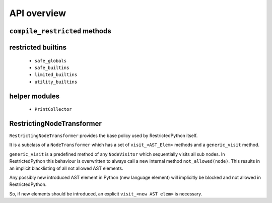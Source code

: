 API overview
------------

``compile_restricted`` methods
++++++++++++++++++++++++++++++

.. py:method:: compile_restricted(source, filename, mode, flags, dont_inherit, policy)
    :module: RestrictedPython

    Compiles source code into interpretable byte code.

    :param source: (required). the source code that should be compiled
    :param filename: (optional). defaults to ``'<unknown>'``
    :param mode: (optional). Use ``'exec'``, ``'eval'``, ``'single'`` or ``'function'``. defaults to ``'exec'``
    :param flags: (optional). defaults to ``0``
    :param dont_inherit: (optional). defaults to ``False``
    :param policy: (optional). defaults to ``RestrictingNodeTransformer``
    :type source: str or unicode text or ``ast.AST``
    :type filename: str or unicode text
    :type mode: str or unicode text
    :type flags: int
    :type dont_inherit: int
    :type policy: RestrictingNodeTransformer class
    :return: Python ``code`` object

.. py:method:: compile_restricted_exec(source, filename, flags, dont_inherit, policy)
    :module: RestrictedPython

    Compiles source code into interpretable byte code with ``mode='exec'``.
    Use mode ``'exec'`` if the source contains a sequence of statements.
    The meaning and defaults of the parameters are the same as in
    ``compile_restricted``.

    :return: CompileResult (a namedtuple with code, errors, warnings, used_names)

.. py:method:: compile_restricted_eval(source, filename, flags, dont_inherit, policy)
    :module: RestrictedPython

    Compiles source code into interpretable byte code with ``mode='eval'``.
    Use mode ``'eval'`` if the source contains a single expression.
    The meaning and defaults of the parameters are the same as in
    ``compile_restricted``.

    :return: CompileResult (a namedtuple with code, errors, warnings, used_names)

.. py:method:: compile_restricted_single(source, filename, flags, dont_inherit, policy)
    :module: RestrictedPython

    Compiles source code into interpretable byte code with ``mode='eval'``.
    Use mode ``'single'`` if the source contains a single interactive statement.
    The meaning and defaults of the parameters are the same as in
    ``compile_restricted``.

    :return: CompileResult (a namedtuple with code, errors, warnings, used_names)

.. py:method:: compile_restricted_function(p, body, name, filename, globalize=None)
    :module: RestrictedPython

    Compiles source code into interpretable byte code with ``mode='function'``.
    Use mode ``'function'`` for full functions.

    :param p: (required). a string representing the function parameters
    :param body: (required). the function body
    :param name: (required). the function name
    :param filename: (optional). defaults to ``'<string>'``
    :param globalize: (optional). list of globals. defaults to ``None``
    :param flags: (optional). defaults to ``0``
    :param dont_inherit: (optional). defaults to ``False``
    :param policy: (optional). defaults to ``RestrictingNodeTransformer``
    :type p: str or unicode text
    :type body: str or unicode text
    :type name: str or unicode text
    :type filename: str or unicode text
    :type globalize: None or list
    :type flags: int
    :type dont_inherit: int
    :type policy: RestrictingNodeTransformer class
    :return: byte code

    The globalize argument, if specified, is a list of variable names to be
    treated as globals (code is generated as if each name in the list
    appeared in a global statement at the top of the function).
    This allows to inject global variables into the generated function that
    feel like they are local variables, so the programmer who uses this doesn't
    have to understand that his code is executed inside a function scope
    instead of the global scope of a module.

    To actually get an executable function, you need to execute this code and
    pull out the defined function out of the locals like this:

    >>> from RestrictedPython import compile_restricted_function
    >>> compiled = compile_restricted_function('', 'pass', 'function_name')
    >>> safe_locals = {}
    >>> safe_globals = {}
    >>> exec(compiled.code, safe_globals, safe_locals)
    >>> compiled_function = safe_locals['function_name']
    >>> result = compiled_function(*[], **{})

    Then if you want to control the globals for a specific call to this
    function, you can regenerate the function like this:

    >>> my_call_specific_global_bindings = dict(foo='bar')
    >>> safe_globals = safe_globals.copy()
    >>> safe_globals.update(my_call_specific_global_bindings)
    >>> import types
    >>> new_function = types.FunctionType(
    ...     compiled_function.__code__,
    ...     safe_globals,
    ...     '<function_name>',
    ...     compiled_function.__defaults__ or ())
    >>> result = new_function(*[], **{})

restricted builtins
+++++++++++++++++++

  * ``safe_globals``
  * ``safe_builtins``
  * ``limited_builtins``
  * ``utility_builtins``

helper modules
++++++++++++++

  * ``PrintCollector``


RestrictingNodeTransformer
++++++++++++++++++++++++++

``RestrictingNodeTransformer`` provides the base policy used by RestrictedPython itself.

It is a subclass of a ``NodeTransformer`` which has a set of ``visit_<AST_Elem>`` methods and a ``generic_visit`` method.

``generic_visit`` is a predefined method of any ``NodeVisitor`` which sequentially visits all sub nodes. In RestrictedPython this behaviour is overwritten to always call a new internal method ``not_allowed(node)``.
This results in an implicit blacklisting of all not allowed AST elements.

Any possibly new introduced AST element in Python (new language element) will implicitly be blocked and not allowed in RestrictedPython.

So, if new elements should be introduced, an explicit ``visit_<new AST elem>`` is necessary.
